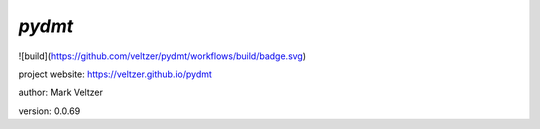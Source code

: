 =======
*pydmt*
=======

.. image:: https://img.shields.io/github/license/veltzer/pydmt   :alt: GitHub

![build](https://github.com/veltzer/pydmt/workflows/build/badge.svg)

project website: https://veltzer.github.io/pydmt

author: Mark Veltzer

version: 0.0.69

